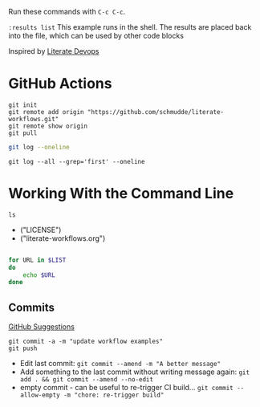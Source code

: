 :PROPERTIES:
:var: master="https://github.com/schmudde/literate-workflows.git"
:results: output
:END:

Run these commands with ~C-c C-c~.

~:results list~ This example runs in the shell. The results are placed back into the file, which can be used by other code blocks

Inspired by [[http://howardism.org/Technical/Emacs/literate-devops.html][Literate Devops]]

* GitHub Actions

#+BEGIN_SRC shell :results list
git init
git remote add origin "https://github.com/schmudde/literate-workflows.git"
git remote show origin
git pull
#+END_SRC

#+BEGIN_SRC sh
git log --oneline
#+END_SRC

#+RESULTS:
| d32fa64 | first   | commit |
| 2405f14 | Initial | commit |

#+BEGIN_SRC shell
git log --all --grep='first' --oneline
#+END_SRC

#+RESULTS:
: d32fa64 first commit

* Working With the Command Line

#+NAME: file-list
#+BEGIN_SRC shell :results list
ls
#+END_SRC

#+RESULTS: file-list
- ("LICENSE")
- ("literate-workflows.org")

#+BEGIN_SRC sh :var LIST=file-list

for URL in $LIST
do
    echo $URL
done
#+END_SRC

#+RESULTS:
| LICENSE                |
| literate-workflows.org |

** Commits

[[https://dev.to/maxpou/git-cheat-sheet-advanced-3a17][GitHub Suggestions]]

#+BEGIN_SRC shell
git commit -a -m "update workflow examples"
git push
#+END_SRC

- Edit last commit: ~git commit --amend -m "A better message"~
- Add something to the last commit without writing message again: ~git add . && git commit --amend --no-edit~
- empty commit - can be useful to re-trigger CI build... ~git commit --allow-empty -m "chore: re-trigger build"~

